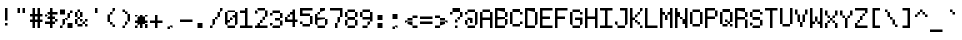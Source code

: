 SplineFontDB: 3.2
FontName: 5x7+2ascii
FullName: 5x7+2ascii
FamilyName: F5x7+2ascii
Weight: Regular
Copyright: Copyright (c) 2020, Indiana Kernick
UComments: "2019-3-31: Created with FontForge (http://fontforge.org)"
Version: 001.000
ItalicAngle: 0
UnderlinePosition: 0
UnderlineWidth: 0
Ascent: 14
Descent: 2
InvalidEm: 0
LayerCount: 2
Layer: 0 0 "Back" 1
Layer: 1 0 "Fore" 0
XUID: [1021 489 430796462 7463168]
StyleMap: 0x0000
FSType: 0
OS2Version: 0
OS2_WeightWidthSlopeOnly: 0
OS2_UseTypoMetrics: 1
CreationTime: 1554010451
ModificationTime: 1604810340
PfmFamily: 17
TTFWeight: 400
TTFWidth: 5
LineGap: 1
VLineGap: 0
OS2TypoAscent: 0
OS2TypoAOffset: 1
OS2TypoDescent: 0
OS2TypoDOffset: 1
OS2TypoLinegap: 1
OS2WinAscent: 0
OS2WinAOffset: 1
OS2WinDescent: 0
OS2WinDOffset: 1
HheadAscent: 0
HheadAOffset: 1
HheadDescent: 0
HheadDOffset: 1
OS2Vendor: 'PfEd'
OS2UnicodeRanges: 00000001.00000000.00000000.00000000
MarkAttachClasses: 1
DEI: 91125
LangName: 1033
Encoding: UnicodeBmp
UnicodeInterp: none
NameList: AGL For New Fonts
DisplaySize: -48
AntiAlias: 0
FitToEm: 0
WinInfo: 0 16 10
BeginPrivate: 0
EndPrivate
Grid
5 -2 m 5
 5 0 l 5
 0 0 l 5
 0 -2 l 5
 5 -2 l 5
0 0 m 1
 0 7 l 1
 5 7 l 1
 5 0 l 1
 0 0 l 1
EndSplineSet
TeXData: 1 0 0 393216 196608 131072 327680 1048576 131072 783286 444596 497025 792723 393216 433062 380633 303038 157286 324010 404750 52429 2506097 1059062 262144
BeginChars: 65536 95

StartChar: exclam
Encoding: 33 33 0
Width: 6
VWidth: 0
Flags: HW
LayerCount: 2
Fore
SplineSet
2 1 m 5
 2 0 l 5
 3 0 l 5
 3 1 l 5
 2 1 l 5
2 7 m 1
 3 7 l 1
 3 2 l 1
 2 2 l 1
 2 7 l 1
EndSplineSet
Validated: 1
EndChar

StartChar: quotedbl
Encoding: 34 34 1
Width: 6
VWidth: 0
Flags: HW
LayerCount: 2
Fore
SplineSet
3 7 m 29
 4 7 l 25
 4 5 l 25
 3 5 l 25
 3 7 l 29
2 7 m 1
 2 5 l 1
 1 5 l 1
 1 7 l 1
 2 7 l 1
EndSplineSet
Validated: 1
EndChar

StartChar: numbersign
Encoding: 35 35 2
Width: 6
VWidth: 0
Flags: HW
LayerCount: 2
Fore
SplineSet
3 4 m 29
 2 4 l 25
 2 3 l 25
 3 3 l 25
 3 4 l 29
1 7 m 25
 2 7 l 25
 2 5 l 25
 3 5 l 25
 3 7 l 25
 4 7 l 25
 4 5 l 25
 5 5 l 25
 5 4 l 25
 4 4 l 25
 4 3 l 25
 5 3 l 25
 5 2 l 25
 4 2 l 25
 4 0 l 25
 3 0 l 25
 3 2 l 25
 2 2 l 25
 2 0 l 25
 1 0 l 25
 1 2 l 25
 0 2 l 25
 0 3 l 25
 1 3 l 25
 1 4 l 25
 0 4 l 25
 0 5 l 25
 1 5 l 25
 1 7 l 25
EndSplineSet
Validated: 1
EndChar

StartChar: dollar
Encoding: 36 36 3
Width: 6
VWidth: 0
Flags: HW
LayerCount: 2
Fore
SplineSet
4 3 m 5
 4 2 l 5
 5 2 l 5
 5 3 l 5
 4 3 l 5
0 5 m 1
 0 4 l 1
 1 4 l 1
 1 5 l 1
 0 5 l 1
2 7 m 25
 3 7 l 25
 3 6 l 25
 5 6 l 1
 5 5 l 1
 3 5 l 25
 3 4 l 25
 4 4 l 25
 4 3 l 25
 3 3 l 25
 3 2 l 25
 4 2 l 25
 4 1 l 25
 3 1 l 25
 3 0 l 25
 2 0 l 25
 2 1 l 25
 0 1 l 25
 0 2 l 25
 2 2 l 25
 2 3 l 25
 1 3 l 25
 1 4 l 25
 2 4 l 25
 2 5 l 25
 1 5 l 25
 1 6 l 25
 2 6 l 25
 2 7 l 25
EndSplineSet
Validated: 5
EndChar

StartChar: percent
Encoding: 37 37 4
Width: 6
VWidth: 0
Flags: HW
LayerCount: 2
Fore
SplineSet
0 7 m 1
 0 5 l 1
 2 5 l 1
 2 7 l 1
 0 7 l 1
5 0 m 1
 5 2 l 1
 3 2 l 1
 3 0 l 1
 5 0 l 1
3 4 m 1
 3 3 l 1
 2 3 l 1
 2 4 l 1
 3 4 l 1
3 6 m 1
 3 4 l 1
 4 4 l 1
 4 6 l 1
 3 6 l 1
1 1 m 1
 1 3 l 1
 2 3 l 1
 2 1 l 5
 1 1 l 1
0 0 m 1
 0 1 l 1
 1 1 l 1
 1 0 l 1
 0 0 l 1
4 7 m 1
 4 6 l 1
 5 6 l 1
 5 7 l 1
 4 7 l 1
EndSplineSet
Validated: 5
EndChar

StartChar: ampersand
Encoding: 38 38 5
Width: 6
VWidth: 0
Flags: HW
LayerCount: 2
Fore
SplineSet
3 3 m 5
 3 2 l 5
 2 2 l 5
 2 3 l 5
 3 3 l 5
5 3 m 1
 5 2 l 1
 4 2 l 1
 4 3 l 1
 5 3 l 1
4 1 m 1
 4 0 l 1
 5 0 l 1
 5 1 l 1
 4 1 l 1
3 2 m 1
 3 1 l 1
 4 1 l 1
 4 2 l 1
 3 2 l 1
1 1 m 1
 1 0 l 1
 3 0 l 1
 3 1 l 1
 1 1 l 1
1 3 m 1
 1 1 l 1
 0 1 l 1
 0 3 l 1
 1 3 l 1
2 4 m 1
 2 3 l 1
 1 3 l 1
 1 4 l 1
 2 4 l 1
2 6 m 1
 2 4 l 1
 3 4 l 1
 3 6 l 1
 2 6 l 1
1 6 m 1
 1 4 l 1
 0 4 l 1
 0 6 l 1
 1 6 l 1
1 7 m 1
 1 6 l 1
 2 6 l 1
 2 7 l 1
 1 7 l 1
EndSplineSet
Validated: 5
EndChar

StartChar: quotesingle
Encoding: 39 39 6
Width: 6
VWidth: 0
Flags: HW
LayerCount: 2
Fore
SplineSet
3 7 m 5
 3 5 l 5
 2 5 l 5
 2 7 l 5
 3 7 l 5
EndSplineSet
Validated: 1
EndChar

StartChar: parenleft
Encoding: 40 40 7
Width: 6
VWidth: 0
Flags: HW
LayerCount: 2
Fore
SplineSet
3 1 m 5
 3 0 l 5
 4 0 l 5
 4 1 l 5
 3 1 l 5
2 2 m 1
 2 1 l 1
 3 1 l 1
 3 2 l 1
 2 2 l 1
3 6 m 1
 3 7 l 1
 4 7 l 1
 4 6 l 1
 3 6 l 1
2 5 m 1
 2 6 l 1
 3 6 l 1
 3 5 l 1
 2 5 l 1
1 5 m 1
 1 2 l 1
 2 2 l 1
 2 5 l 1
 1 5 l 1
EndSplineSet
Validated: 5
EndChar

StartChar: parenright
Encoding: 41 41 8
Width: 6
VWidth: 0
Flags: HW
LayerCount: 2
Fore
SplineSet
2 1 m 5
 2 0 l 5
 1 0 l 5
 1 1 l 5
 2 1 l 5
3 2 m 1
 3 1 l 1
 2 1 l 1
 2 2 l 1
 3 2 l 1
3 5 m 1
 3 2 l 1
 4 2 l 1
 4 5 l 1
 3 5 l 1
2 6 m 1
 2 5 l 1
 3 5 l 1
 3 6 l 1
 2 6 l 1
1 7 m 1
 1 6 l 1
 2 6 l 1
 2 7 l 1
 1 7 l 1
EndSplineSet
Validated: 5
EndChar

StartChar: asterisk
Encoding: 42 42 9
Width: 6
VWidth: 0
Flags: HW
LayerCount: 2
Fore
SplineSet
2 5 m 25
 3 5 l 25
 3 4 l 25
 4 4 l 25
 4 3 l 25
 5 3 l 25
 5 2 l 25
 4 2 l 25
 4 1 l 25
 3 1 l 25
 3 0 l 25
 2 0 l 25
 2 1 l 25
 1 1 l 25
 1 2 l 25
 0 2 l 25
 0 3 l 25
 1 3 l 25
 1 4 l 25
 2 4 l 25
 2 5 l 25
4 1 m 1
 4 0 l 1
 5 0 l 1
 5 1 l 1
 4 1 l 1
1 1 m 1
 1 0 l 1
 0 0 l 1
 0 1 l 1
 1 1 l 1
4 5 m 5
 4 4 l 5
 5 4 l 5
 5 5 l 5
 4 5 l 5
0 5 m 1
 0 4 l 1
 1 4 l 1
 1 5 l 1
 0 5 l 1
EndSplineSet
Validated: 5
EndChar

StartChar: plus
Encoding: 43 43 10
Width: 6
VWidth: 0
Flags: HW
LayerCount: 2
Fore
SplineSet
2 5 m 29
 3 5 l 29
 3 3 l 29
 5 3 l 29
 5 2 l 29
 3 2 l 29
 3 0 l 29
 2 0 l 29
 2 2 l 29
 0 2 l 29
 0 3 l 29
 2 3 l 29
 2 5 l 29
EndSplineSet
Validated: 1
EndChar

StartChar: comma
Encoding: 44 44 11
Width: 6
VWidth: 0
Flags: HW
LayerCount: 2
Fore
SplineSet
2 0 m 5
 2 1 l 5
 3 1 l 5
 3 0 l 5
 2 0 l 5
1 -1 m 5
 1 0 l 5
 2 0 l 5
 2 -1 l 5
 1 -1 l 5
EndSplineSet
Validated: 5
EndChar

StartChar: hyphen
Encoding: 45 45 12
Width: 6
VWidth: 0
Flags: HW
LayerCount: 2
Fore
SplineSet
0 3 m 29
 5 3 l 25
 5 2 l 25
 0 2 l 25
 0 3 l 29
EndSplineSet
EndChar

StartChar: period
Encoding: 46 46 13
Width: 6
VWidth: 0
Flags: HW
LayerCount: 2
Fore
SplineSet
1 0 m 5
 1 2 l 1
 3 2 l 1
 3 0 l 1
 1 0 l 5
EndSplineSet
EndChar

StartChar: slash
Encoding: 47 47 14
Width: 6
VWidth: 0
Flags: HW
LayerCount: 2
Fore
SplineSet
4 6 m 5
 4 7 l 5
 5 7 l 5
 5 6 l 5
 4 6 l 5
3 4 m 1
 3 6 l 1
 4 6 l 1
 4 4 l 1
 3 4 l 1
2 3 m 1
 2 4 l 1
 3 4 l 1
 3 3 l 1
 2 3 l 1
1 1 m 1
 1 3 l 1
 2 3 l 1
 2 1 l 1
 1 1 l 1
0 0 m 1
 0 1 l 1
 1 1 l 1
 1 0 l 1
 0 0 l 1
EndSplineSet
Validated: 5
EndChar

StartChar: zero
Encoding: 48 48 15
Width: 6
VWidth: 0
Flags: HW
LayerCount: 2
Fore
SplineSet
4 6 m 29
 5 6 l 25
 5 1 l 25
 4 1 l 25
 4 4 l 25
 3 4 l 25
 3 5 l 25
 4 5 l 25
 4 6 l 29
0 6 m 25
 1 6 l 25
 1 3 l 25
 2 3 l 25
 2 2 l 25
 1 2 l 25
 1 1 l 25
 0 1 l 25
 0 6 l 25
2 4 m 1
 2 3 l 1
 3 3 l 1
 3 4 l 1
 2 4 l 1
1 0 m 1
 1 1 l 1
 4 1 l 1
 4 0 l 1
 1 0 l 1
1 7 m 1
 1 6 l 1
 4 6 l 1
 4 7 l 1
 1 7 l 1
EndSplineSet
Validated: 5
EndChar

StartChar: one
Encoding: 49 49 16
Width: 6
VWidth: 0
Flags: HW
LayerCount: 2
Fore
SplineSet
0 0 m 1
 0 1 l 1
 2 1 l 1
 2 5 l 1
 0 5 l 1
 0 6 l 1
 2 6 l 1
 2 7 l 25
 3 7 l 25
 3 1 l 1
 5 1 l 1
 5 0 l 5
 0 0 l 1
EndSplineSet
Validated: 1
EndChar

StartChar: two
Encoding: 50 50 17
Width: 6
VWidth: 0
Flags: HW
LayerCount: 2
Fore
SplineSet
1 2 m 29
 2 2 l 25
 2 1 l 25
 5 1 l 25
 5 0 l 25
 0 0 l 25
 0 1 l 25
 1 1 l 25
 1 2 l 29
2 3 m 1
 2 2 l 1
 3 2 l 1
 3 3 l 1
 2 3 l 1
4 4 m 1
 4 3 l 1
 3 3 l 1
 3 4 l 1
 4 4 l 1
4 6 m 1
 4 4 l 1
 5 4 l 1
 5 6 l 1
 4 6 l 1
1 6 m 1
 1 7 l 1
 4 7 l 1
 4 6 l 1
 1 6 l 1
0 6 m 1
 0 5 l 1
 1 5 l 1
 1 6 l 1
 0 6 l 1
EndSplineSet
Validated: 5
EndChar

StartChar: three
Encoding: 51 51 18
Width: 6
VWidth: 0
Flags: HW
LayerCount: 2
Fore
SplineSet
0 2 m 5
 0 1 l 5
 1 1 l 5
 1 2 l 5
 0 2 l 5
4 1 m 1
 4 0 l 1
 1 0 l 1
 1 1 l 1
 4 1 l 1
4 3 m 1
 4 1 l 1
 5 1 l 1
 5 3 l 1
 4 3 l 1
4 4 m 1
 4 3 l 1
 2 3 l 1
 2 4 l 1
 4 4 l 1
4 6 m 1
 4 4 l 1
 5 4 l 1
 5 6 l 1
 4 6 l 1
1 7 m 1
 1 6 l 1
 4 6 l 1
 4 7 l 1
 1 7 l 1
0 6 m 1
 0 5 l 1
 1 5 l 1
 1 6 l 1
 0 6 l 1
EndSplineSet
Validated: 5
EndChar

StartChar: four
Encoding: 52 52 19
Width: 6
VWidth: 0
Flags: HW
LayerCount: 2
Fore
SplineSet
1 5 m 5
 1 4 l 5
 2 4 l 5
 2 5 l 5
 1 5 l 5
4 0 m 25
 4 2 l 25
 5 2 l 25
 5 3 l 25
 4 3 l 25
 4 7 l 25
 3 7 l 25
 3 6 l 25
 2 6 l 25
 2 5 l 25
 3 5 l 25
 3 3 l 25
 1 3 l 25
 1 4 l 25
 0 4 l 25
 0 2 l 25
 3 2 l 25
 3 0 l 25
 4 0 l 25
EndSplineSet
Validated: 5
EndChar

StartChar: five
Encoding: 53 53 20
Width: 6
VWidth: 0
Flags: HW
LayerCount: 2
Fore
SplineSet
1 5 m 1053
0 7 m 25
 5 7 l 25
 5 6 l 25
 1 6 l 25
 1 5 l 25
 4 5 l 25
 4 4 l 25
 0 4 l 25
 0 7 l 25
4 1 m 1
 4 4 l 1
 5 4 l 1
 5 1 l 1
 4 1 l 1
1 1 m 1
 1 0 l 1
 4 0 l 1
 4 1 l 1
 1 1 l 1
0 2 m 1
 0 1 l 1
 1 1 l 1
 1 2 l 1
 0 2 l 1
EndSplineSet
Validated: 5
EndChar

StartChar: six
Encoding: 54 54 21
Width: 6
VWidth: 0
Flags: HW
LayerCount: 2
Fore
SplineSet
0 5 m 29
 1 5 l 25
 1 4 l 25
 4 4 l 25
 4 3 l 25
 1 3 l 25
 1 1 l 25
 0 1 l 25
 0 5 l 29
2 6 m 1
 2 7 l 1
 4 7 l 1
 4 6 l 1
 2 6 l 1
1 5 m 1
 1 6 l 1
 2 6 l 1
 2 5 l 1
 1 5 l 1
4 1 m 1
 4 3 l 1
 5 3 l 1
 5 1 l 1
 4 1 l 1
1 0 m 1
 1 1 l 1
 4 1 l 1
 4 0 l 1
 1 0 l 1
EndSplineSet
Validated: 5
EndChar

StartChar: seven
Encoding: 55 55 22
Width: 6
VWidth: 0
Flags: HW
LayerCount: 2
Fore
SplineSet
0 7 m 29
 5 7 l 25
 5 4 l 25
 4 4 l 25
 4 6 l 25
 0 6 l 25
 0 7 l 29
3 2 m 1
 3 4 l 1
 4 4 l 1
 4 2 l 1
 3 2 l 1
2 0 m 1
 2 2 l 1
 3 2 l 1
 3 0 l 1
 2 0 l 1
EndSplineSet
Validated: 5
EndChar

StartChar: eight
Encoding: 56 56 23
Width: 6
VWidth: 0
Flags: HW
LayerCount: 2
Fore
SplineSet
4 6 m 5
 4 4 l 5
 5 4 l 5
 5 6 l 5
 4 6 l 5
4 3 m 1
 4 1 l 1
 5 1 l 1
 5 3 l 1
 4 3 l 1
0 3 m 1
 0 1 l 1
 1 1 l 1
 1 3 l 1
 0 3 l 1
1 6 m 1
 1 4 l 1
 0 4 l 1
 0 6 l 1
 1 6 l 1
1 4 m 1
 1 3 l 1
 4 3 l 1
 4 4 l 1
 1 4 l 1
1 0 m 1
 1 1 l 1
 4 1 l 1
 4 0 l 1
 1 0 l 1
1 7 m 1
 1 6 l 1
 4 6 l 1
 4 7 l 1
 1 7 l 1
EndSplineSet
Validated: 5
EndChar

StartChar: nine
Encoding: 57 57 24
Width: 6
VWidth: 0
Flags: HW
LayerCount: 2
Fore
SplineSet
4 6 m 29
 5 6 l 25
 5 2 l 25
 4 2 l 25
 4 3 l 25
 1 3 l 25
 1 4 l 25
 4 4 l 25
 4 6 l 29
1 6 m 1
 1 4 l 1
 0 4 l 1
 0 6 l 1
 1 6 l 1
1 7 m 1
 1 6 l 1
 4 6 l 1
 4 7 l 1
 1 7 l 1
3 1 m 1
 3 2 l 1
 4 2 l 1
 4 1 l 1
 3 1 l 1
1 0 m 1
 1 1 l 1
 3 1 l 1
 3 0 l 1
 1 0 l 1
EndSplineSet
Validated: 5
EndChar

StartChar: colon
Encoding: 58 58 25
Width: 6
VWidth: 0
Flags: HW
LayerCount: 2
Fore
SplineSet
1 2 m 1
 3 2 l 1
 3 0 l 1
 1 0 l 1
 1 2 l 1
1 5 m 1
 3 5 l 1
 3 3 l 5
 1 3 l 1
 1 5 l 1
EndSplineSet
EndChar

StartChar: semicolon
Encoding: 59 59 26
Width: 6
VWidth: 0
Flags: HW
LayerCount: 2
Fore
SplineSet
1 5 m 1
 3 5 l 1
 3 3 l 5
 1 3 l 1
 1 5 l 1
2 0 m 1
 2 1 l 1
 3 1 l 1
 3 0 l 1
 2 0 l 1
1 -1 m 1
 1 0 l 1
 2 0 l 1
 2 -1 l 1
 1 -1 l 1
EndSplineSet
EndChar

StartChar: less
Encoding: 60 60 27
Width: 6
VWidth: 0
Flags: HW
LayerCount: 2
Fore
SplineSet
5 1 m 29
 5 0 l 29
 3 0 l 29
 3 1 l 29
 5 1 l 29
3 2 m 29
 3 1 l 29
 1 1 l 29
 1 2 l 29
 3 2 l 29
3 5 m 29
 5 5 l 29
 5 4 l 29
 3 4 l 29
 3 5 l 29
1 4 m 29
 3 4 l 29
 3 3 l 29
 1 3 l 29
 1 4 l 29
0 3 m 29
 1 3 l 29
 1 2 l 29
 0 2 l 29
 0 3 l 29
EndSplineSet
Validated: 5
EndChar

StartChar: equal
Encoding: 61 61 28
Width: 6
VWidth: 0
Flags: HW
LayerCount: 2
Fore
SplineSet
0 4 m 29
 5 4 l 25
 5 3 l 25
 0 3 l 25
 0 4 l 29
5 2 m 1
 5 1 l 1
 0 1 l 1
 0 2 l 1
 5 2 l 1
EndSplineSet
Validated: 1
EndChar

StartChar: greater
Encoding: 62 62 29
Width: 6
VWidth: 0
Flags: HW
LayerCount: 2
Fore
SplineSet
0 1 m 29
 2 1 l 25
 2 0 l 25
 0 0 l 25
 0 1 l 29
2 2 m 25
 4 2 l 25
 4 1 l 25
 2 1 l 25
 2 2 l 25
5 3 m 25
 5 2 l 25
 4 2 l 25
 4 3 l 25
 5 3 l 25
4 4 m 25
 4 3 l 25
 2 3 l 25
 2 4 l 25
 4 4 l 25
0 5 m 25
 2 5 l 25
 2 4 l 25
 0 4 l 25
 0 5 l 25
EndSplineSet
Validated: 5
EndChar

StartChar: question
Encoding: 63 63 30
Width: 6
VWidth: 0
Flags: HW
LayerCount: 2
Fore
SplineSet
1 6 m 1
 1 5 l 1
 0 5 l 1
 0 6 l 1
 1 6 l 1
4 7 m 1
 4 6 l 1
 1 6 l 1
 1 7 l 1
 4 7 l 1
4 4 m 1
 4 6 l 1
 5 6 l 1
 5 4 l 5
 4 4 l 1
3 3 m 1
 3 4 l 1
 4 4 l 1
 4 3 l 1
 3 3 l 1
3 2 m 1
 3 3 l 1
 2 3 l 1
 2 2 l 1
 3 2 l 1
2 0 m 1
 2 1 l 1
 3 1 l 1
 3 0 l 1
 2 0 l 1
EndSplineSet
Validated: 5
EndChar

StartChar: at
Encoding: 64 64 31
Width: 6
VWidth: 0
Flags: HW
LayerCount: 2
Fore
SplineSet
1 4 m 29
 3 4 l 25
 3 2 l 25
 2 2 l 25
 2 3 l 25
 1 3 l 25
 1 4 l 29
1 1 m 1
 1 3 l 1
 0 3 l 1
 0 1 l 1
 1 1 l 1
4 1 m 1
 4 0 l 1
 1 0 l 1
 1 1 l 1
 4 1 l 1
4 6 m 1
 5 6 l 1
 5 1 l 1
 4 1 l 1
 4 6 l 1
1 7 m 1
 1 6 l 1
 4 6 l 1
 4 7 l 1
 1 7 l 1
0 6 m 1
 0 5 l 1
 1 5 l 1
 1 6 l 1
 0 6 l 1
EndSplineSet
Validated: 5
EndChar

StartChar: A
Encoding: 65 65 32
Width: 6
VWidth: 0
Flags: HW
LayerCount: 2
Fore
SplineSet
0 6 m 29
 1 6 l 25
 1 4 l 25
 4 4 l 25
 4 6 l 25
 5 6 l 25
 5 0 l 25
 4 0 l 25
 4 3 l 25
 1 3 l 25
 1 0 l 25
 0 0 l 25
 0 6 l 29
1 7 m 1
 1 6 l 1
 4 6 l 1
 4 7 l 1
 1 7 l 1
EndSplineSet
Validated: 5
EndChar

StartChar: B
Encoding: 66 66 33
Width: 6
VWidth: 0
Flags: HW
LayerCount: 2
Fore
SplineSet
0 7 m 29
 4 7 l 25
 4 6 l 25
 1 6 l 25
 1 4 l 25
 4 4 l 25
 4 3 l 25
 1 3 l 25
 1 1 l 25
 4 1 l 25
 4 0 l 25
 0 0 l 25
 0 7 l 29
5 3 m 1
 5 1 l 1
 4 1 l 1
 4 3 l 1
 5 3 l 1
5 6 m 1
 5 4 l 1
 4 4 l 1
 4 6 l 1
 5 6 l 1
EndSplineSet
Validated: 5
EndChar

StartChar: C
Encoding: 67 67 34
Width: 6
VWidth: 0
Flags: HW
LayerCount: 2
Fore
SplineSet
4 2 m 5
 4 1 l 5
 5 1 l 5
 5 2 l 5
 4 2 l 5
4 6 m 1
 4 5 l 1
 5 5 l 1
 5 6 l 1
 4 6 l 1
1 1 m 1
 1 0 l 1
 4 0 l 1
 4 1 l 1
 1 1 l 1
1 7 m 1
 1 6 l 1
 4 6 l 1
 4 7 l 1
 1 7 l 1
0 6 m 1
 1 6 l 1
 1 1 l 1
 0 1 l 1
 0 6 l 1
EndSplineSet
Validated: 5
EndChar

StartChar: D
Encoding: 68 68 35
Width: 6
VWidth: 0
Flags: HW
LayerCount: 2
Fore
SplineSet
0 7 m 29
 4 7 l 25
 4 6 l 25
 1 6 l 25
 1 1 l 25
 4 1 l 25
 4 0 l 25
 0 0 l 25
 0 7 l 29
4 6 m 1
 5 6 l 1
 5 1 l 1
 4 1 l 1
 4 6 l 1
EndSplineSet
Validated: 5
EndChar

StartChar: E
Encoding: 69 69 36
Width: 6
VWidth: 0
Flags: HW
LayerCount: 2
Fore
SplineSet
0 7 m 29
 5 7 l 25
 5 6 l 25
 1 6 l 25
 1 4 l 25
 4 4 l 25
 4 3 l 25
 1 3 l 25
 1 1 l 25
 5 1 l 25
 5 0 l 25
 0 0 l 25
 0 7 l 29
EndSplineSet
Validated: 1
EndChar

StartChar: F
Encoding: 70 70 37
Width: 6
VWidth: 0
Flags: HW
LayerCount: 2
Fore
SplineSet
0 7 m 29
 5 7 l 25
 5 6 l 25
 1 6 l 25
 1 4 l 25
 4 4 l 25
 4 3 l 25
 1 3 l 25
 1 0 l 25
 0 0 l 25
 0 7 l 29
EndSplineSet
Validated: 1
EndChar

StartChar: G
Encoding: 71 71 38
Width: 6
VWidth: 0
Flags: HW
LayerCount: 2
Fore
SplineSet
5 1 m 1
 4 1 l 1
 4 3 l 25
 2 3 l 25
 2 4 l 25
 5 4 l 25
 5 1 l 1
1 0 m 1
 1 1 l 1
 4 1 l 1
 4 0 l 1
 1 0 l 1
1 6 m 1
 1 1 l 1
 0 1 l 1
 0 6 l 1
 1 6 l 1
4 6 m 1
 4 5 l 1
 5 5 l 1
 5 6 l 1
 4 6 l 1
1 7 m 1
 1 6 l 1
 4 6 l 1
 4 7 l 1
 1 7 l 1
EndSplineSet
Validated: 5
EndChar

StartChar: H
Encoding: 72 72 39
Width: 6
VWidth: 0
Flags: HW
LayerCount: 2
Fore
SplineSet
0 7 m 29
 1 7 l 25
 1 4 l 25
 4 4 l 25
 4 7 l 25
 5 7 l 25
 5 0 l 25
 4 0 l 25
 4 3 l 25
 1 3 l 25
 1 0 l 25
 0 0 l 25
 0 7 l 29
EndSplineSet
Validated: 1
EndChar

StartChar: I
Encoding: 73 73 40
Width: 6
VWidth: 0
Flags: HW
LayerCount: 2
Fore
SplineSet
0 7 m 1
 5 7 l 1
 5 6 l 1
 3 6 l 1
 3 1 l 1
 5 1 l 1
 5 0 l 5
 0 0 l 1
 0 1 l 1
 2 1 l 1
 2 6 l 1
 0 6 l 1
 0 7 l 1
EndSplineSet
Validated: 1
EndChar

StartChar: J
Encoding: 74 74 41
Width: 6
VWidth: 0
Flags: HW
LayerCount: 2
Fore
SplineSet
0 2 m 29
 1 2 l 25
 1 1 l 25
 0 1 l 25
 0 2 l 29
2 7 m 25
 5 7 l 25
 5 1 l 25
 4 1 l 25
 4 6 l 25
 2 6 l 25
 2 7 l 25
4 1 m 1
 4 0 l 1
 1 0 l 1
 1 1 l 1
 4 1 l 1
EndSplineSet
Validated: 5
EndChar

StartChar: K
Encoding: 75 75 42
Width: 6
VWidth: 0
Flags: HW
LayerCount: 2
Fore
SplineSet
4 1 m 5
 4 0 l 5
 5 0 l 5
 5 1 l 5
 4 1 l 5
3 2 m 1
 3 1 l 1
 4 1 l 1
 4 2 l 1
 3 2 l 1
2 3 m 1
 2 2 l 1
 3 2 l 1
 3 3 l 1
 2 3 l 1
4 6 m 1
 4 7 l 1
 5 7 l 1
 5 6 l 1
 4 6 l 1
3 5 m 1
 3 6 l 1
 4 6 l 1
 4 5 l 1
 3 5 l 1
2 4 m 1
 2 5 l 1
 3 5 l 1
 3 4 l 1
 2 4 l 1
0 7 m 25
 1 7 l 25
 1 4 l 25
 2 4 l 25
 2 3 l 25
 1 3 l 25
 1 0 l 25
 0 0 l 25
 0 7 l 25
EndSplineSet
Validated: 5
EndChar

StartChar: L
Encoding: 76 76 43
Width: 6
VWidth: 0
Flags: HW
LayerCount: 2
Fore
SplineSet
0 7 m 29
 1 7 l 25
 1 1 l 25
 5 1 l 25
 5 0 l 25
 0 0 l 25
 0 7 l 29
EndSplineSet
Validated: 1
EndChar

StartChar: M
Encoding: 77 77 44
Width: 6
VWidth: 0
Flags: HW
LayerCount: 2
Fore
SplineSet
2 3 m 29
 2 5 l 25
 3 5 l 25
 3 3 l 25
 2 3 l 29
4 7 m 25
 5 7 l 25
 5 0 l 25
 4 0 l 25
 4 5 l 25
 3 5 l 25
 3 6 l 25
 4 6 l 25
 4 7 l 25
0 0 m 25
 0 7 l 25
 1 7 l 25
 1 6 l 25
 2 6 l 25
 2 5 l 25
 1 5 l 25
 1 0 l 25
 0 0 l 25
EndSplineSet
Validated: 5
EndChar

StartChar: N
Encoding: 78 78 45
Width: 6
VWidth: 0
Flags: HW
LayerCount: 2
Fore
SplineSet
2 4 m 1
 2 3 l 1
 3 3 l 1
 3 4 l 1
 2 4 l 1
4 7 m 1
 5 7 l 25
 5 0 l 25
 4 0 l 1
 4 1 l 1
 3 1 l 1
 3 3 l 1
 4 3 l 5
 4 7 l 1
0 7 m 25
 1 7 l 1
 1 6 l 1
 2 6 l 1
 2 4 l 1
 1 4 l 1
 1 0 l 1
 0 0 l 25
 0 7 l 25
EndSplineSet
Validated: 5
EndChar

StartChar: O
Encoding: 79 79 46
Width: 6
VWidth: 0
Flags: HW
LayerCount: 2
Fore
SplineSet
4 1 m 5
 4 6 l 5
 5 6 l 5
 5 1 l 5
 4 1 l 5
1 1 m 1
 1 0 l 1
 4 0 l 1
 4 1 l 1
 1 1 l 1
0 6 m 1
 1 6 l 1
 1 1 l 1
 0 1 l 1
 0 6 l 1
1 7 m 1
 1 6 l 1
 4 6 l 1
 4 7 l 1
 1 7 l 1
EndSplineSet
Validated: 5
EndChar

StartChar: P
Encoding: 80 80 47
Width: 6
VWidth: 0
Flags: HW
LayerCount: 2
Fore
SplineSet
0 7 m 29
 4 7 l 25
 4 6 l 25
 1 6 l 25
 1 4 l 25
 4 4 l 25
 4 3 l 25
 1 3 l 25
 1 0 l 25
 0 0 l 25
 0 7 l 29
4 6 m 1
 4 4 l 1
 5 4 l 1
 5 6 l 1
 4 6 l 1
EndSplineSet
Validated: 5
EndChar

StartChar: Q
Encoding: 81 81 48
Width: 6
VWidth: 0
Flags: HW
LayerCount: 2
Fore
SplineSet
4 2 m 5
 4 6 l 5
 5 6 l 5
 5 2 l 5
 4 2 l 5
2 3 m 1
 2 2 l 1
 3 2 l 1
 3 3 l 1
 2 3 l 1
4 1 m 1
 4 0 l 1
 5 0 l 1
 5 1 l 1
 4 1 l 1
3 2 m 1
 3 1 l 1
 4 1 l 1
 4 2 l 1
 3 2 l 1
1 1 m 1
 1 0 l 1
 3 0 l 1
 3 1 l 1
 1 1 l 1
1 6 m 1
 1 1 l 1
 0 1 l 1
 0 6 l 1
 1 6 l 1
1 7 m 1
 1 6 l 1
 4 6 l 1
 4 7 l 1
 1 7 l 1
EndSplineSet
Validated: 5
EndChar

StartChar: R
Encoding: 82 82 49
Width: 6
VWidth: 0
Flags: HW
LayerCount: 2
Fore
SplineSet
0 7 m 29
 4 7 l 25
 4 6 l 25
 1 6 l 25
 1 4 l 25
 4 4 l 25
 4 3 l 25
 1 3 l 25
 1 0 l 25
 0 0 l 25
 0 7 l 29
4 3 m 1
 4 0 l 1
 5 0 l 1
 5 3 l 1
 4 3 l 1
5 6 m 1
 5 4 l 1
 4 4 l 1
 4 6 l 1
 5 6 l 1
EndSplineSet
Validated: 5
EndChar

StartChar: S
Encoding: 83 83 50
Width: 6
VWidth: 0
Flags: HW
LayerCount: 2
Fore
SplineSet
4 6 m 5
 4 5 l 5
 5 5 l 5
 5 6 l 5
 4 6 l 5
0 2 m 1
 0 1 l 1
 1 1 l 1
 1 2 l 1
 0 2 l 1
4 3 m 1
 4 1 l 1
 5 1 l 1
 5 3 l 1
 4 3 l 1
1 6 m 1
 1 4 l 1
 0 4 l 1
 0 6 l 1
 1 6 l 1
1 4 m 1
 1 3 l 1
 4 3 l 1
 4 4 l 1
 1 4 l 1
1 0 m 1
 1 1 l 1
 4 1 l 1
 4 0 l 1
 1 0 l 1
1 7 m 1
 1 6 l 1
 4 6 l 1
 4 7 l 1
 1 7 l 1
EndSplineSet
Validated: 5
EndChar

StartChar: T
Encoding: 84 84 51
Width: 6
VWidth: 0
Flags: HW
LayerCount: 2
Fore
SplineSet
0 7 m 29
 5 7 l 25
 5 6 l 25
 3 6 l 25
 3 0 l 25
 2 0 l 25
 2 6 l 25
 0 6 l 25
 0 7 l 29
EndSplineSet
Validated: 1
EndChar

StartChar: U
Encoding: 85 85 52
Width: 6
VWidth: 0
Flags: HW
LayerCount: 2
Fore
SplineSet
4 1 m 5
 4 7 l 5
 5 7 l 5
 5 1 l 5
 4 1 l 5
1 1 m 1
 1 0 l 1
 4 0 l 1
 4 1 l 1
 1 1 l 1
0 7 m 1
 1 7 l 1
 1 1 l 1
 0 1 l 1
 0 7 l 1
EndSplineSet
Validated: 5
EndChar

StartChar: V
Encoding: 86 86 53
Width: 6
VWidth: 0
Flags: HW
LayerCount: 2
Fore
SplineSet
2 2 m 1
 2 0 l 5
 3 0 l 1
 3 2 l 1
 2 2 l 1
3 5 m 1
 3 2 l 1
 4 2 l 1
 4 5 l 1
 3 5 l 1
1 5 m 1
 1 2 l 1
 2 2 l 1
 2 5 l 1
 1 5 l 1
4 7 m 1
 4 5 l 1
 5 5 l 1
 5 7 l 1
 4 7 l 1
0 7 m 1
 0 5 l 1
 1 5 l 1
 1 7 l 1
 0 7 l 1
EndSplineSet
Validated: 5
EndChar

StartChar: W
Encoding: 87 87 54
Width: 6
VWidth: 0
Flags: HW
LayerCount: 2
Fore
SplineSet
2 4 m 29
 3 4 l 25
 3 2 l 25
 2 2 l 25
 2 4 l 29
4 7 m 25
 5 7 l 25
 5 0 l 25
 4 0 l 25
 4 1 l 25
 3 1 l 25
 3 2 l 25
 4 2 l 25
 4 7 l 25
0 7 m 25
 1 7 l 25
 1 2 l 25
 2 2 l 25
 2 1 l 25
 1 1 l 25
 1 0 l 25
 0 0 l 25
 0 7 l 25
EndSplineSet
Validated: 5
EndChar

StartChar: X
Encoding: 88 88 55
Width: 6
VWidth: 0
Flags: HW
LayerCount: 2
Fore
SplineSet
1 2 m 1
 1 0 l 1
 0 0 l 1
 0 2 l 1
 1 2 l 1
2 4 m 1
 2 3 l 1
 3 3 l 1
 3 4 l 1
 2 4 l 1
4 2 m 1
 4 0 l 1
 5 0 l 1
 5 2 l 1
 4 2 l 1
3 3 m 1
 3 2 l 1
 4 2 l 1
 4 3 l 1
 3 3 l 1
1 3 m 1
 1 2 l 1
 2 2 l 1
 2 3 l 1
 1 3 l 1
4 7 m 1
 4 5 l 1
 5 5 l 5
 5 7 l 1
 4 7 l 1
3 5 m 1
 3 4 l 1
 4 4 l 1
 4 5 l 1
 3 5 l 1
1 5 m 1
 1 4 l 1
 2 4 l 1
 2 5 l 1
 1 5 l 1
0 7 m 1
 0 5 l 1
 1 5 l 1
 1 7 l 1
 0 7 l 1
EndSplineSet
Validated: 5
EndChar

StartChar: Y
Encoding: 89 89 56
Width: 6
VWidth: 0
Flags: HW
LayerCount: 2
Fore
SplineSet
2 4 m 5
 3 4 l 5
 3 0 l 5
 2 0 l 5
 2 4 l 5
3 5 m 1
 3 4 l 1
 4 4 l 1
 4 5 l 1
 3 5 l 1
1 5 m 1
 1 4 l 1
 2 4 l 1
 2 5 l 1
 1 5 l 1
4 7 m 1
 4 5 l 1
 5 5 l 1
 5 7 l 1
 4 7 l 1
0 7 m 1
 0 5 l 1
 1 5 l 1
 1 7 l 1
 0 7 l 1
EndSplineSet
Validated: 5
EndChar

StartChar: Z
Encoding: 90 90 57
Width: 6
VWidth: 0
Flags: HW
LayerCount: 2
Fore
SplineSet
0 2 m 29
 1 2 l 25
 1 1 l 25
 5 1 l 25
 5 0 l 25
 0 0 l 25
 0 2 l 29
0 7 m 25
 5 7 l 25
 5 5 l 25
 4 5 l 25
 4 6 l 25
 0 6 l 25
 0 7 l 25
3 4 m 1
 3 5 l 1
 4 5 l 1
 4 4 l 1
 3 4 l 1
2 3 m 1
 2 2 l 1
 1 2 l 1
 1 3 l 1
 2 3 l 1
2 4 m 1
 2 3 l 1
 3 3 l 1
 3 4 l 1
 2 4 l 1
EndSplineSet
Validated: 5
EndChar

StartChar: bracketleft
Encoding: 91 91 58
Width: 6
VWidth: 0
Flags: HW
LayerCount: 2
Fore
SplineSet
1 7 m 29
 4 7 l 25
 4 6 l 25
 2 6 l 25
 2 1 l 25
 4 1 l 25
 4 0 l 25
 1 0 l 25
 1 7 l 29
EndSplineSet
Validated: 1
EndChar

StartChar: backslash
Encoding: 92 92 59
Width: 6
VWidth: 0
Flags: HW
LayerCount: 2
Fore
SplineSet
4 1 m 5
 4 0 l 5
 5 0 l 5
 5 1 l 5
 4 1 l 5
3 3 m 1
 3 1 l 1
 4 1 l 1
 4 3 l 1
 3 3 l 1
2 4 m 1
 2 3 l 1
 3 3 l 1
 3 4 l 1
 2 4 l 1
1 6 m 1
 1 4 l 1
 2 4 l 1
 2 6 l 1
 1 6 l 1
0 7 m 1
 0 6 l 1
 1 6 l 1
 1 7 l 1
 0 7 l 1
EndSplineSet
Validated: 5
EndChar

StartChar: bracketright
Encoding: 93 93 60
Width: 6
VWidth: 0
Flags: HW
LayerCount: 2
Fore
SplineSet
1 7 m 29
 4 7 l 25
 4 0 l 25
 1 0 l 25
 1 1 l 25
 3 1 l 25
 3 6 l 25
 1 6 l 25
 1 7 l 29
EndSplineSet
Validated: 1
EndChar

StartChar: asciicircum
Encoding: 94 94 61
Width: 6
VWidth: 0
Flags: HW
LayerCount: 2
Fore
SplineSet
4 5 m 5
 4 4 l 5
 5 4 l 5
 5 5 l 5
 4 5 l 5
1 5 m 1
 1 4 l 1
 0 4 l 1
 0 5 l 1
 1 5 l 1
3 6 m 1
 3 5 l 1
 4 5 l 1
 4 6 l 1
 3 6 l 1
2 6 m 1
 2 5 l 1
 1 5 l 1
 1 6 l 1
 2 6 l 1
2 7 m 1
 2 6 l 1
 3 6 l 1
 3 7 l 1
 2 7 l 1
EndSplineSet
Validated: 5
EndChar

StartChar: underscore
Encoding: 95 95 62
Width: 6
VWidth: 0
Flags: HW
LayerCount: 2
Fore
SplineSet
0 -2 m 1
 0 -1 l 1
 5 -1 l 5
 5 -2 l 1
 0 -2 l 1
EndSplineSet
Validated: 1
EndChar

StartChar: grave
Encoding: 96 96 63
Width: 6
VWidth: 0
Flags: HW
LayerCount: 2
Fore
SplineSet
3 6 m 5
 3 5 l 5
 4 5 l 5
 4 6 l 5
 3 6 l 5
2 7 m 1
 2 6 l 1
 3 6 l 1
 3 7 l 1
 2 7 l 1
EndSplineSet
Validated: 5
EndChar

StartChar: a
Encoding: 97 97 64
Width: 6
VWidth: 0
Flags: HW
LayerCount: 2
Fore
SplineSet
4 4 m 29
 5 4 l 25
 5 0 l 25
 1 0 l 25
 1 1 l 25
 4 1 l 25
 4 2 l 25
 1 2 l 25
 1 3 l 25
 4 3 l 25
 4 4 l 29
1 4 m 1
 1 5 l 1
 4 5 l 1
 4 4 l 1
 1 4 l 1
0 1 m 1
 0 2 l 1
 1 2 l 1
 1 1 l 1
 0 1 l 1
EndSplineSet
Validated: 5
EndChar

StartChar: b
Encoding: 98 98 65
Width: 6
VWidth: 0
Flags: HW
LayerCount: 2
Fore
SplineSet
2 5 m 1
 2 4 l 1
 4 4 l 1
 4 5 l 1
 2 5 l 1
0 7 m 25
 1 7 l 1
 1 4 l 1
 2 4 l 1
 2 3 l 1
 1 3 l 5
 1 1 l 1
 4 1 l 25
 4 0 l 25
 0 0 l 25
 0 7 l 25
4 1 m 1
 4 4 l 1
 5 4 l 1
 5 1 l 1
 4 1 l 1
EndSplineSet
Validated: 5
EndChar

StartChar: c
Encoding: 99 99 66
Width: 6
VWidth: 0
Flags: HW
LayerCount: 2
Fore
SplineSet
1 1 m 1
 1 0 l 1
 5 0 l 5
 5 1 l 1
 1 1 l 1
1 4 m 1
 1 5 l 1
 5 5 l 1
 5 4 l 1
 1 4 l 1
0 1 m 1
 0 4 l 1
 1 4 l 1
 1 1 l 1
 0 1 l 1
EndSplineSet
Validated: 5
EndChar

StartChar: d
Encoding: 100 100 67
Width: 6
VWidth: 0
Flags: HW
LayerCount: 2
Fore
SplineSet
4 7 m 29
 5 7 l 25
 5 0 l 25
 1 0 l 25
 1 1 l 25
 4 1 l 25
 4 3 l 25
 3 3 l 25
 3 4 l 25
 4 4 l 25
 4 7 l 29
1 4 m 1
 1 5 l 1
 3 5 l 1
 3 4 l 1
 1 4 l 1
0 1 m 1
 0 4 l 1
 1 4 l 1
 1 1 l 1
 0 1 l 1
EndSplineSet
Validated: 5
EndChar

StartChar: e
Encoding: 101 101 68
Width: 6
VWidth: 0
Flags: HW
LayerCount: 2
Fore
SplineSet
0 1 m 29
 0 4 l 25
 1 4 l 25
 1 3 l 25
 4 3 l 25
 4 4 l 25
 5 4 l 25
 5 2 l 25
 1 2 l 25
 1 1 l 25
 0 1 l 29
1 0 m 1
 1 1 l 1
 4 1 l 1
 4 0 l 1
 1 0 l 1
4 5 m 1
 4 4 l 1
 1 4 l 1
 1 5 l 1
 4 5 l 1
EndSplineSet
Validated: 5
EndChar

StartChar: f
Encoding: 102 102 69
Width: 6
VWidth: 0
Flags: HW
LayerCount: 2
Fore
SplineSet
2 6 m 1
 3 6 l 1
 3 5 l 1
 5 5 l 1
 5 4 l 1
 3 4 l 1
 3 0 l 1
 2 0 l 1
 2 4 l 1
 0 4 l 1
 0 5 l 1
 2 5 l 1
 2 6 l 1
5 7 m 5
 5 6 l 1
 3 6 l 1
 3 7 l 1
 5 7 l 5
EndSplineSet
Validated: 5
EndChar

StartChar: g
Encoding: 103 103 70
Width: 6
VWidth: 0
Flags: HW
LayerCount: 2
Fore
SplineSet
1 5 m 25
 5 5 l 1
 5 -1 l 1
 4 -1 l 1
 4 0 l 1
 1 0 l 1
 1 1 l 1
 4 1 l 1
 4 4 l 1
 1 4 l 25
 1 5 l 25
0 1 m 5
 0 4 l 1
 1 4 l 1
 1 1 l 1
 0 1 l 5
1 -1 m 1
 1 -2 l 1
 4 -2 l 1
 4 -1 l 1
 1 -1 l 1
EndSplineSet
Validated: 5
EndChar

StartChar: h
Encoding: 104 104 71
Width: 6
VWidth: 0
Flags: HW
LayerCount: 2
Fore
SplineSet
4 4 m 1
 4 5 l 1
 2 5 l 1
 2 4 l 1
 4 4 l 1
5 0 m 1
 5 4 l 1
 4 4 l 1
 4 0 l 1
 5 0 l 1
0 7 m 25
 1 7 l 1
 1 4 l 1
 2 4 l 1
 2 3 l 1
 1 3 l 5
 1 0 l 1
 0 0 l 25
 0 7 l 25
EndSplineSet
Validated: 5
EndChar

StartChar: i
Encoding: 105 105 72
Width: 6
VWidth: 0
Flags: HW
LayerCount: 2
Fore
SplineSet
0 5 m 29
 3 5 l 25
 3 1 l 25
 5 1 l 25
 5 0 l 25
 0 0 l 25
 0 1 l 25
 2 1 l 25
 2 4 l 25
 0 4 l 25
 0 5 l 29
2 7 m 1
 2 6 l 1
 3 6 l 1
 3 7 l 1
 2 7 l 1
EndSplineSet
Validated: 1
EndChar

StartChar: j
Encoding: 106 106 73
Width: 6
VWidth: 0
Flags: HW
LayerCount: 2
Fore
SplineSet
0 0 m 25
 1 0 l 25
 1 -1 l 25
 0 -1 l 25
 0 0 l 25
2 5 m 25
 5 5 l 25
 5 -1 l 25
 4 -1 l 25
 4 4 l 25
 2 4 l 25
 2 5 l 25
4 7 m 25
 5 7 l 25
 5 6 l 25
 4 6 l 25
 4 7 l 25
4 -1 m 1
 4 -2 l 5
 1 -2 l 1
 1 -1 l 1
 4 -1 l 1
EndSplineSet
Validated: 5
EndChar

StartChar: k
Encoding: 107 107 74
Width: 6
VWidth: 0
Flags: HW
LayerCount: 2
Fore
SplineSet
3 1 m 1
 3 0 l 1
 5 0 l 5
 5 1 l 1
 3 1 l 1
2 2 m 1
 2 1 l 1
 3 1 l 1
 3 2 l 1
 2 2 l 1
3 4 m 1
 3 5 l 1
 5 5 l 1
 5 4 l 1
 3 4 l 1
2 3 m 1
 2 4 l 1
 3 4 l 1
 3 3 l 1
 2 3 l 1
0 7 m 25
 1 7 l 25
 1 3 l 25
 2 3 l 25
 2 2 l 25
 1 2 l 25
 1 0 l 25
 0 0 l 25
 0 7 l 25
EndSplineSet
Validated: 5
EndChar

StartChar: l
Encoding: 108 108 75
Width: 6
VWidth: 0
Flags: HW
LayerCount: 2
Fore
SplineSet
0 7 m 29
 3 7 l 25
 3 1 l 25
 5 1 l 25
 5 0 l 25
 0 0 l 25
 0 1 l 25
 2 1 l 25
 2 6 l 25
 0 6 l 25
 0 7 l 29
EndSplineSet
Validated: 1
EndChar

StartChar: m
Encoding: 109 109 76
Width: 6
VWidth: 0
Flags: HW
LayerCount: 2
Fore
SplineSet
4 4 m 5
 5 4 l 5
 5 0 l 5
 4 0 l 5
 4 4 l 5
3 5 m 1
 3 4 l 1
 4 4 l 1
 4 5 l 1
 3 5 l 1
2 4 m 1
 3 4 l 1
 3 0 l 1
 2 0 l 1
 2 4 l 1
0 5 m 25
 2 5 l 25
 2 4 l 25
 1 4 l 25
 1 0 l 25
 0 0 l 25
 0 5 l 25
EndSplineSet
Validated: 5
EndChar

StartChar: n
Encoding: 110 110 77
Width: 6
VWidth: 0
Flags: HW
LayerCount: 2
Fore
SplineSet
4 4 m 5
 5 4 l 5
 5 0 l 5
 4 0 l 5
 4 4 l 5
2 5 m 1
 2 4 l 1
 4 4 l 1
 4 5 l 1
 2 5 l 1
0 5 m 25
 1 5 l 25
 1 4 l 25
 2 4 l 25
 2 3 l 25
 1 3 l 25
 1 0 l 25
 0 0 l 25
 0 5 l 25
EndSplineSet
Validated: 5
EndChar

StartChar: o
Encoding: 111 111 78
Width: 6
VWidth: 0
Flags: HW
LayerCount: 2
Fore
SplineSet
1 4 m 5
 1 1 l 5
 0 1 l 5
 0 4 l 5
 1 4 l 5
4 5 m 1
 4 4 l 1
 1 4 l 1
 1 5 l 1
 4 5 l 1
4 1 m 1
 4 4 l 1
 5 4 l 1
 5 1 l 1
 4 1 l 1
1 1 m 1
 1 0 l 1
 4 0 l 1
 4 1 l 1
 1 1 l 1
EndSplineSet
Validated: 5
EndChar

StartChar: p
Encoding: 112 112 79
Width: 6
VWidth: 0
Flags: HW
LayerCount: 2
Fore
SplineSet
5 4 m 29
 5 1 l 25
 4 1 l 25
 4 4 l 25
 5 4 l 29
0 5 m 25
 4 5 l 25
 4 4 l 25
 1 4 l 25
 1 1 l 25
 4 1 l 25
 4 0 l 25
 1 0 l 25
 1 -2 l 25
 0 -2 l 25
 0 5 l 25
EndSplineSet
Validated: 5
EndChar

StartChar: q
Encoding: 113 113 80
Width: 6
VWidth: 0
Flags: HW
LayerCount: 2
Fore
SplineSet
1 5 m 29
 5 5 l 25
 5 -2 l 25
 4 -2 l 25
 4 0 l 25
 1 0 l 25
 1 1 l 25
 4 1 l 25
 4 4 l 25
 1 4 l 25
 1 5 l 29
0 4 m 25
 1 4 l 25
 1 1 l 25
 0 1 l 25
 0 4 l 25
EndSplineSet
Validated: 5
EndChar

StartChar: r
Encoding: 114 114 81
Width: 6
VWidth: 0
Flags: HW
LayerCount: 2
Fore
SplineSet
4 4 m 5
 4 3 l 5
 5 3 l 5
 5 4 l 5
 4 4 l 5
2 5 m 1
 2 4 l 1
 4 4 l 1
 4 5 l 1
 2 5 l 1
0 0 m 25
 0 5 l 25
 1 5 l 25
 1 4 l 25
 2 4 l 25
 2 3 l 25
 1 3 l 25
 1 0 l 25
 0 0 l 25
EndSplineSet
Validated: 5
EndChar

StartChar: s
Encoding: 115 115 82
Width: 6
VWidth: 0
Flags: HW
LayerCount: 2
Fore
SplineSet
1 5 m 5
 1 4 l 5
 5 4 l 5
 5 5 l 5
 1 5 l 5
1 3 m 1
 1 4 l 1
 0 4 l 1
 0 3 l 1
 1 3 l 1
4 2 m 1
 4 3 l 1
 1 3 l 1
 1 2 l 1
 4 2 l 1
4 1 m 1
 4 2 l 1
 5 2 l 1
 5 1 l 1
 4 1 l 1
0 1 m 1
 0 0 l 1
 4 0 l 1
 4 1 l 1
 0 1 l 1
EndSplineSet
Validated: 5
EndChar

StartChar: t
Encoding: 116 116 83
Width: 6
VWidth: 0
Flags: HW
LayerCount: 2
Fore
SplineSet
3 1 m 1
 2 1 l 1
 2 4 l 1
 0 4 l 1
 0 5 l 1
 2 5 l 1
 2 6 l 1
 3 6 l 1
 3 5 l 1
 5 5 l 1
 5 4 l 1
 3 4 l 1
 3 1 l 1
5 0 m 5
 5 1 l 1
 3 1 l 1
 3 0 l 1
 5 0 l 5
EndSplineSet
Validated: 5
EndChar

StartChar: u
Encoding: 117 117 84
Width: 6
VWidth: 0
Flags: HW
LayerCount: 2
Fore
SplineSet
4 5 m 29
 5 5 l 25
 5 0 l 25
 4 0 l 25
 4 1 l 25
 3 1 l 25
 3 2 l 25
 4 2 l 25
 4 5 l 29
1 1 m 1
 1 0 l 1
 3 0 l 1
 3 1 l 1
 1 1 l 1
0 1 m 1
 0 5 l 1
 1 5 l 1
 1 1 l 1
 0 1 l 1
EndSplineSet
Validated: 5
EndChar

StartChar: v
Encoding: 118 118 85
Width: 6
VWidth: 0
Flags: HW
LayerCount: 2
Fore
SplineSet
1 3 m 5
 1 5 l 5
 0 5 l 5
 0 3 l 5
 1 3 l 5
2 1 m 1
 2 3 l 1
 1 3 l 1
 1 1 l 1
 2 1 l 1
4 3 m 1
 4 5 l 1
 5 5 l 1
 5 3 l 1
 4 3 l 1
3 1 m 1
 3 3 l 1
 4 3 l 1
 4 1 l 1
 3 1 l 1
2 0 m 1
 2 1 l 1
 3 1 l 1
 3 0 l 1
 2 0 l 1
EndSplineSet
Validated: 5
EndChar

StartChar: w
Encoding: 119 119 86
Width: 6
VWidth: 0
Flags: HW
LayerCount: 2
Fore
SplineSet
4 5 m 5
 4 1 l 1
 5 1 l 1
 5 5 l 5
 4 5 l 5
3 1 m 1
 3 0 l 1
 4 0 l 1
 4 1 l 1
 3 1 l 1
2 1 m 1
 2 4 l 5
 3 4 l 5
 3 1 l 1
 2 1 l 1
1 1 m 1
 1 0 l 1
 2 0 l 1
 2 1 l 1
 1 1 l 1
0 1 m 1
 0 5 l 5
 1 5 l 5
 1 1 l 1
 0 1 l 1
EndSplineSet
Validated: 5
EndChar

StartChar: x
Encoding: 120 120 87
Width: 6
VWidth: 0
Flags: HW
LayerCount: 2
Fore
SplineSet
1 4 m 5
 1 5 l 5
 0 5 l 5
 0 4 l 5
 1 4 l 5
2 3 m 1
 2 4 l 1
 1 4 l 1
 1 3 l 1
 2 3 l 1
4 4 m 1
 4 5 l 1
 5 5 l 1
 5 4 l 1
 4 4 l 1
3 3 m 1
 3 4 l 1
 4 4 l 1
 4 3 l 1
 3 3 l 1
4 1 m 1
 4 0 l 1
 5 0 l 1
 5 1 l 1
 4 1 l 1
3 2 m 1
 3 1 l 1
 4 1 l 1
 4 2 l 1
 3 2 l 1
2 2 m 1
 2 3 l 1
 3 3 l 1
 3 2 l 1
 2 2 l 1
1 1 m 1
 1 2 l 1
 2 2 l 1
 2 1 l 1
 1 1 l 1
0 0 m 1
 0 1 l 1
 1 1 l 1
 1 0 l 1
 0 0 l 1
EndSplineSet
Validated: 5
EndChar

StartChar: y
Encoding: 121 121 88
Width: 6
VWidth: 0
Flags: HW
LayerCount: 2
Fore
SplineSet
1 1 m 1
 4 1 l 1
 4 5 l 1
 5 5 l 1
 5 -1 l 1
 4 -1 l 1
 4 0 l 1
 1 0 l 1
 1 1 l 1
1 -1 m 1
 1 -2 l 1
 4 -2 l 1
 4 -1 l 1
 1 -1 l 1
0 1 m 5
 0 5 l 1
 1 5 l 1
 1 1 l 1
 0 1 l 5
EndSplineSet
Validated: 5
EndChar

StartChar: z
Encoding: 122 122 89
Width: 6
VWidth: 0
Flags: HW
LayerCount: 2
Fore
SplineSet
2 3 m 5
 2 2 l 5
 3 2 l 5
 3 3 l 5
 2 3 l 5
0 0 m 25
 0 1 l 25
 1 1 l 25
 1 2 l 25
 2 2 l 25
 2 1 l 25
 5 1 l 25
 5 0 l 25
 0 0 l 25
0 5 m 25
 5 5 l 25
 5 4 l 25
 4 4 l 25
 4 3 l 25
 3 3 l 25
 3 4 l 25
 0 4 l 25
 0 5 l 25
EndSplineSet
Validated: 5
EndChar

StartChar: braceleft
Encoding: 123 123 90
Width: 6
VWidth: 0
Flags: HW
LayerCount: 2
Fore
SplineSet
3 1 m 1
 3 0 l 1
 4 0 l 1
 4 1 l 1
 3 1 l 1
2 3 m 1
 2 1 l 5
 3 1 l 1
 3 3 l 1
 2 3 l 1
2 4 m 1
 2 3 l 1
 1 3 l 1
 1 4 l 1
 2 4 l 1
3 6 m 1
 3 4 l 1
 2 4 l 1
 2 6 l 1
 3 6 l 1
4 7 m 1
 4 6 l 1
 3 6 l 1
 3 7 l 1
 4 7 l 1
EndSplineSet
Validated: 5
EndChar

StartChar: bar
Encoding: 124 124 91
Width: 6
VWidth: 0
Flags: HW
LayerCount: 2
Fore
SplineSet
2 7 m 1
 3 7 l 1
 3 -2 l 1
 2 -2 l 5
 2 7 l 1
EndSplineSet
Validated: 1
EndChar

StartChar: braceright
Encoding: 125 125 92
Width: 6
VWidth: 0
Flags: HW
LayerCount: 2
Fore
SplineSet
2 1 m 5
 2 0 l 5
 1 0 l 5
 1 1 l 5
 2 1 l 5
3 3 m 1
 3 1 l 1
 2 1 l 1
 2 3 l 1
 3 3 l 1
3 4 m 1
 3 3 l 1
 4 3 l 1
 4 4 l 1
 3 4 l 1
2 6 m 1
 2 4 l 1
 3 4 l 1
 3 6 l 1
 2 6 l 1
1 7 m 1
 1 6 l 1
 2 6 l 1
 2 7 l 1
 1 7 l 1
EndSplineSet
Validated: 5
EndChar

StartChar: asciitilde
Encoding: 126 126 93
Width: 6
VWidth: 0
Flags: HWO
LayerCount: 2
Fore
SplineSet
3 2 m 29
 3 3 l 25
 4 3 l 25
 4 2 l 25
 3 2 l 29
4 3 m 1
 4 4 l 1
 5 4 l 1
 5 3 l 1
 4 3 l 1
1 3 m 1
 1 4 l 1
 3 4 l 1
 3 3 l 1
 1 3 l 1
0 2 m 1
 0 3 l 1
 1 3 l 1
 1 2 l 1
 0 2 l 1
EndSplineSet
EndChar

StartChar: space
Encoding: 32 32 94
Width: 6
VWidth: 0
Flags: HW
LayerCount: 2
Fore
Validated: 1
EndChar
EndChars
EndSplineFont
